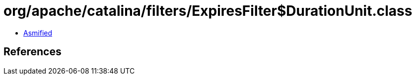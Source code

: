 = org/apache/catalina/filters/ExpiresFilter$DurationUnit.class

 - link:ExpiresFilter$DurationUnit-asmified.java[Asmified]

== References


